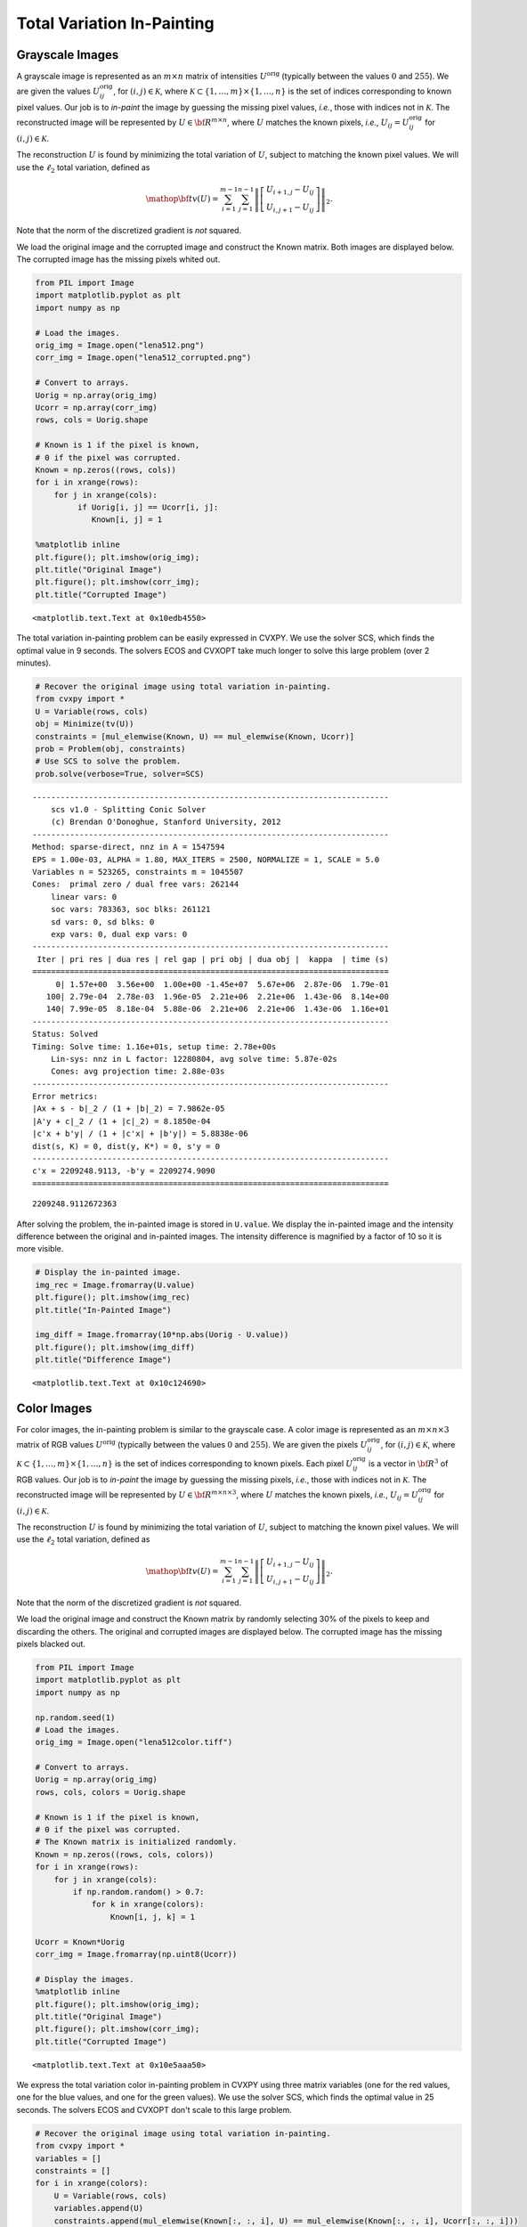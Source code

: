 .. _tv_l2:

Total Variation In-Painting
===========================

Grayscale Images
----------------

A grayscale image is represented as an :math:`m \times n` matrix of
intensities :math:`U^\mathrm{orig}` (typically between the values
:math:`0` and :math:`255`). We are given the values
:math:`U^\mathrm{orig}_{ij}`, for :math:`(i,j) \in \mathcal K`, where
:math:`\mathcal K \subset \{1,\ldots, m\} \times \{1, \ldots, n\}` is
the set of indices corresponding to known pixel values. Our job is to
*in-paint* the image by guessing the missing pixel values, *i.e.*, those
with indices not in :math:`\mathcal K`. The reconstructed image will be
represented by :math:`U \in {\bf R}^{m \times n}`, where :math:`U`
matches the known pixels, *i.e.*, :math:`U_{ij} = U^\mathrm{orig}_{ij}`
for :math:`(i,j) \in \mathcal K`.

The reconstruction :math:`U` is found by minimizing the total variation
of :math:`U`, subject to matching the known pixel values. We will use
the :math:`\ell_2` total variation, defined as

.. math::

   \mathop{\bf tv}(U) =
   \sum_{i=1}^{m-1} \sum_{j=1}^{n-1}
   \left\| \left[ \begin{array}{c}
    U_{i+1,j}-U_{ij}\\ U_{i,j+1}-U_{ij} \end{array} \right] \right\|_2.

Note that the norm of the discretized gradient is *not* squared.

We load the original image and the corrupted image and construct the
Known matrix. Both images are displayed below. The corrupted image has
the missing pixels whited out.

.. code:: python

    from PIL import Image
    import matplotlib.pyplot as plt
    import numpy as np

    # Load the images.
    orig_img = Image.open("lena512.png")
    corr_img = Image.open("lena512_corrupted.png")

    # Convert to arrays.
    Uorig = np.array(orig_img)
    Ucorr = np.array(corr_img)
    rows, cols = Uorig.shape

    # Known is 1 if the pixel is known,
    # 0 if the pixel was corrupted.
    Known = np.zeros((rows, cols))
    for i in xrange(rows):
        for j in xrange(cols):
             if Uorig[i, j] == Ucorr[i, j]:
                Known[i, j] = 1

    %matplotlib inline
    plt.figure(); plt.imshow(orig_img);
    plt.title("Original Image")
    plt.figure(); plt.imshow(corr_img);
    plt.title("Corrupted Image")



.. parsed-literal::

    <matplotlib.text.Text at 0x10edb4550>




.. image:: TV_In-Painting_files/TV_In-Painting_3_1.png



.. image:: TV_In-Painting_files/TV_In-Painting_3_2.png


The total variation in-painting problem can be easily expressed in
CVXPY. We use the solver SCS, which finds the optimal value in 9
seconds. The solvers ECOS and CVXOPT take much longer to solve this
large problem (over 2 minutes).

.. code:: python

    # Recover the original image using total variation in-painting.
    from cvxpy import *
    U = Variable(rows, cols)
    obj = Minimize(tv(U))
    constraints = [mul_elemwise(Known, U) == mul_elemwise(Known, Ucorr)]
    prob = Problem(obj, constraints)
    # Use SCS to solve the problem.
    prob.solve(verbose=True, solver=SCS)

.. parsed-literal::

    ----------------------------------------------------------------------------
        scs v1.0 - Splitting Conic Solver
        (c) Brendan O'Donoghue, Stanford University, 2012
    ----------------------------------------------------------------------------
    Method: sparse-direct, nnz in A = 1547594
    EPS = 1.00e-03, ALPHA = 1.80, MAX_ITERS = 2500, NORMALIZE = 1, SCALE = 5.0
    Variables n = 523265, constraints m = 1045507
    Cones:  primal zero / dual free vars: 262144
        linear vars: 0
        soc vars: 783363, soc blks: 261121
        sd vars: 0, sd blks: 0
        exp vars: 0, dual exp vars: 0
    ----------------------------------------------------------------------------
     Iter | pri res | dua res | rel gap | pri obj | dua obj |  kappa  | time (s)
    ============================================================================
         0| 1.57e+00  3.56e+00  1.00e+00 -1.45e+07  5.67e+06  2.87e-06  1.79e-01
       100| 2.79e-04  2.78e-03  1.96e-05  2.21e+06  2.21e+06  1.43e-06  8.14e+00
       140| 7.99e-05  8.18e-04  5.88e-06  2.21e+06  2.21e+06  1.43e-06  1.16e+01
    ----------------------------------------------------------------------------
    Status: Solved
    Timing: Solve time: 1.16e+01s, setup time: 2.78e+00s
        Lin-sys: nnz in L factor: 12280804, avg solve time: 5.87e-02s
        Cones: avg projection time: 2.88e-03s
    ----------------------------------------------------------------------------
    Error metrics:
    |Ax + s - b|_2 / (1 + |b|_2) = 7.9862e-05
    |A'y + c|_2 / (1 + |c|_2) = 8.1850e-04
    |c'x + b'y| / (1 + |c'x| + |b'y|) = 5.8838e-06
    dist(s, K) = 0, dist(y, K*) = 0, s'y = 0
    ----------------------------------------------------------------------------
    c'x = 2209248.9113, -b'y = 2209274.9090
    ============================================================================




.. parsed-literal::

    2209248.9112672363



After solving the problem, the in-painted image is stored in
``U.value``. We display the in-painted image and the intensity
difference between the original and in-painted images. The intensity
difference is magnified by a factor of 10 so it is more visible.

.. code:: python

    # Display the in-painted image.
    img_rec = Image.fromarray(U.value)
    plt.figure(); plt.imshow(img_rec)
    plt.title("In-Painted Image")

    img_diff = Image.fromarray(10*np.abs(Uorig - U.value))
    plt.figure(); plt.imshow(img_diff)
    plt.title("Difference Image")



.. parsed-literal::

    <matplotlib.text.Text at 0x10c124690>




.. image:: TV_In-Painting_files/TV_In-Painting_7_1.png



.. image:: TV_In-Painting_files/TV_In-Painting_7_2.png


Color Images
------------

For color images, the in-painting problem is similar to the grayscale
case. A color image is represented as an :math:`m \times n \times 3`
matrix of RGB values :math:`U^\mathrm{orig}` (typically between the
values :math:`0` and :math:`255`). We are given the pixels
:math:`U^\mathrm{orig}_{ij}`, for :math:`(i,j) \in \mathcal K`, where
:math:`\mathcal K \subset \{1,\ldots, m\} \times \{1, \ldots, n\}` is
the set of indices corresponding to known pixels. Each pixel
:math:`U^\mathrm{orig}_{ij}` is a vector in :math:`{\bf R}^3` of RGB
values. Our job is to *in-paint* the image by guessing the missing
pixels, *i.e.*, those with indices not in :math:`\mathcal K`. The
reconstructed image will be represented by
:math:`U \in {\bf R}^{m \times n \times 3}`, where :math:`U` matches the
known pixels, *i.e.*, :math:`U_{ij} = U^\mathrm{orig}_{ij}` for
:math:`(i,j) \in \mathcal K`.

The reconstruction :math:`U` is found by minimizing the total variation
of :math:`U`, subject to matching the known pixel values. We will use
the :math:`\ell_2` total variation, defined as

.. math::

   \mathop{\bf tv}(U) =
   \sum_{i=1}^{m-1} \sum_{j=1}^{n-1}
   \left\| \left[ \begin{array}{c}
    U_{i+1,j}-U_{ij}\\
    U_{i,j+1}-U_{ij}
    \end{array} \right] \right\|_2.

Note that the norm of the discretized gradient is *not* squared.

We load the original image and construct the Known matrix by randomly
selecting 30% of the pixels to keep and discarding the others. The
original and corrupted images are displayed below. The corrupted image
has the missing pixels blacked out.

.. code:: python

    from PIL import Image
    import matplotlib.pyplot as plt
    import numpy as np

    np.random.seed(1)
    # Load the images.
    orig_img = Image.open("lena512color.tiff")

    # Convert to arrays.
    Uorig = np.array(orig_img)
    rows, cols, colors = Uorig.shape

    # Known is 1 if the pixel is known,
    # 0 if the pixel was corrupted.
    # The Known matrix is initialized randomly.
    Known = np.zeros((rows, cols, colors))
    for i in xrange(rows):
        for j in xrange(cols):
            if np.random.random() > 0.7:
                for k in xrange(colors):
                    Known[i, j, k] = 1

    Ucorr = Known*Uorig
    corr_img = Image.fromarray(np.uint8(Ucorr))

    # Display the images.
    %matplotlib inline
    plt.figure(); plt.imshow(orig_img);
    plt.title("Original Image")
    plt.figure(); plt.imshow(corr_img);
    plt.title("Corrupted Image")



.. parsed-literal::

    <matplotlib.text.Text at 0x10e5aaa50>




.. image:: TV_In-Painting_files/TV_In-Painting_11_1.png



.. image:: TV_In-Painting_files/TV_In-Painting_11_2.png


We express the total variation color in-painting problem in CVXPY using
three matrix variables (one for the red values, one for the blue values,
and one for the green values). We use the solver SCS, which finds the
optimal value in 25 seconds. The solvers ECOS and CVXOPT don't scale to
this large problem.

.. code:: python

    # Recover the original image using total variation in-painting.
    from cvxpy import *
    variables = []
    constraints = []
    for i in xrange(colors):
        U = Variable(rows, cols)
        variables.append(U)
        constraints.append(mul_elemwise(Known[:, :, i], U) == mul_elemwise(Known[:, :, i], Ucorr[:, :, i]))

    prob = Problem(Minimize(tv(*variables)), constraints)
    prob.solve(verbose=True, solver=SCS)

.. parsed-literal::

    ----------------------------------------------------------------------------
        scs v1.0 - Splitting Conic Solver
        (c) Brendan O'Donoghue, Stanford University, 2012
    ----------------------------------------------------------------------------
    Method: sparse-direct, nnz in A = 3630814
    EPS = 1.00e-03, ALPHA = 1.80, MAX_ITERS = 2500, NORMALIZE = 1, SCALE = 5.0
    Variables n = 1047553, constraints m = 2614279
    Cones:  primal zero / dual free vars: 786432
        linear vars: 0
        soc vars: 1827847, soc blks: 261121
        sd vars: 0, sd blks: 0
        exp vars: 0, dual exp vars: 0
    ----------------------------------------------------------------------------
     Iter | pri res | dua res | rel gap | pri obj | dua obj |  kappa  | time (s)
    ============================================================================
         0| 1.07e+00  2.76e+00  1.00e+00 -1.07e+07  9.06e+06  7.80e-06  5.08e-01
       100| 5.67e-05  6.34e-04  1.46e-05  2.91e+06  2.91e+06  0.00e+00  2.06e+01
    ----------------------------------------------------------------------------
    Status: Solved
    Timing: Solve time: 2.07e+01s, setup time: 8.34e+00s
        Lin-sys: nnz in L factor: 35251632, avg solve time: 1.53e-01s
        Cones: avg projection time: 3.80e-03s
    ----------------------------------------------------------------------------
    Error metrics:
    |Ax + s - b|_2 / (1 + |b|_2) = 5.6668e-05
    |A'y + c|_2 / (1 + |c|_2) = 6.3418e-04
    |c'x + b'y| / (1 + |c'x| + |b'y|) = 1.4607e-05
    dist(s, K) = 0, dist(y, K*) = 0, s'y = 0
    ----------------------------------------------------------------------------
    c'x = 2906814.7944, -b'y = 2906899.7140
    ============================================================================




.. parsed-literal::

    2906814.7944150376



After solving the problem, the RGB values of the in-painted image are
stored in the value fields of the three variables. We display the
in-painted image and the difference in RGB values at each pixel of the
original and in-painted image. Though the in-painted image looks almost
identical to the original image, you can see that many of the RGB values
differ.

.. code:: python

    import matplotlib.pyplot as plt
    import matplotlib.cm as cm
    %matplotlib inline

    # Load variable values into a single array.
    rec_arr = np.zeros((rows, cols, colors), dtype=np.uint8)
    for i in xrange(colors):
        rec_arr[:, :, i] = variables[i].value

    img_rec = Image.fromarray(rec_arr)
    plt.figure(); plt.imshow(img_rec)
    plt.title("In-Painted Image")

    img_diff = Image.fromarray(np.abs(Uorig - rec_arr))
    plt.figure(); plt.imshow(img_diff)
    plt.title("Difference Image")




.. parsed-literal::

    <matplotlib.text.Text at 0x10ce515d0>




.. image:: TV_In-Painting_files/TV_In-Painting_15_1.png



.. image:: TV_In-Painting_files/TV_In-Painting_15_2.png

